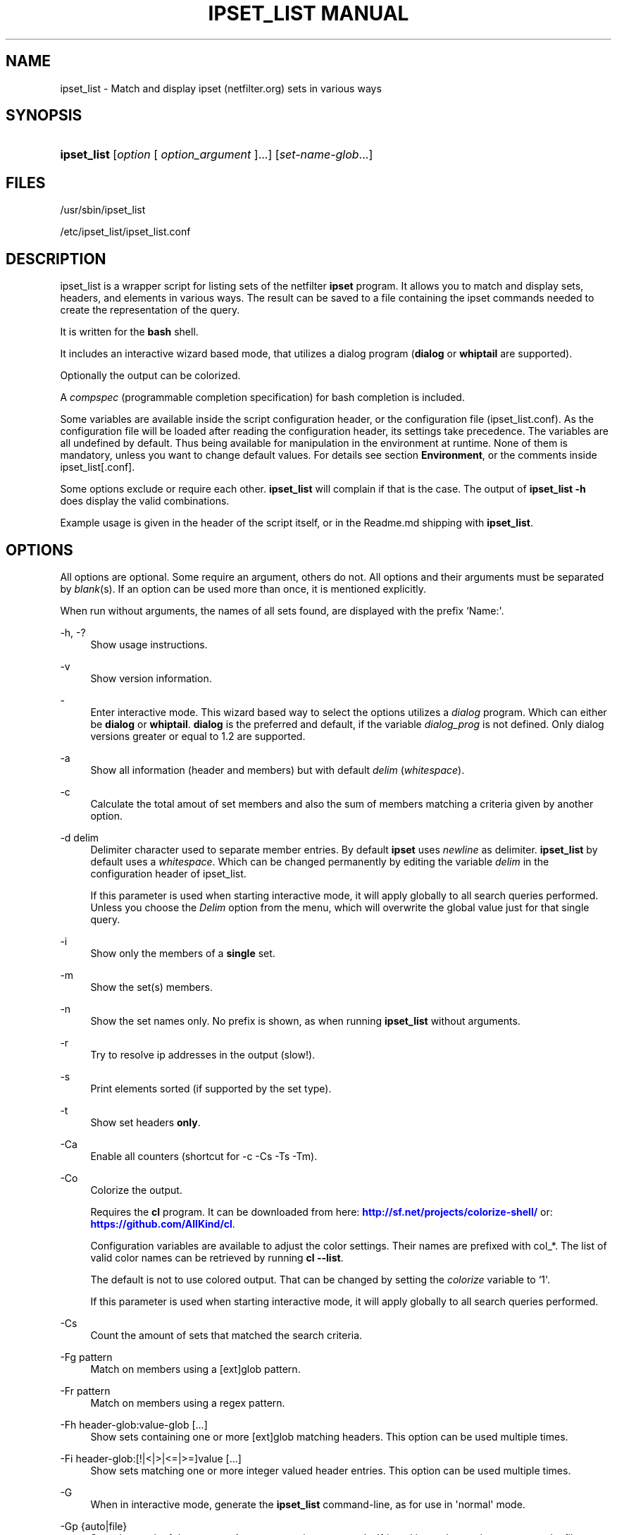 '\" t
.\"     Title: ipset_list manual
.\"    Author: Mart Frauenlob aka AllKind <AllKind@fastest.cc>
.\" Generator: DocBook XSL-NS Stylesheets v1.75.2 <http://docbook.sf.net/>
.\"      Date: 03/27/2016
.\"    Manual: ipset_list 3.5
.\"    Source: ipset_list 3.5
.\"  Language: English
.\"
.TH "IPSET_LIST MANUAL" "8" "03/27/2016" "ipset_list 3.5" "ipset_list 3\&.5"
.\" -----------------------------------------------------------------
.\" * Define some portability stuff
.\" -----------------------------------------------------------------
.\" ~~~~~~~~~~~~~~~~~~~~~~~~~~~~~~~~~~~~~~~~~~~~~~~~~~~~~~~~~~~~~~~~~
.\" http://bugs.debian.org/507673
.\" http://lists.gnu.org/archive/html/groff/2009-02/msg00013.html
.\" ~~~~~~~~~~~~~~~~~~~~~~~~~~~~~~~~~~~~~~~~~~~~~~~~~~~~~~~~~~~~~~~~~
.ie \n(.g .ds Aq \(aq
.el       .ds Aq '
.\" -----------------------------------------------------------------
.\" * set default formatting
.\" -----------------------------------------------------------------
.\" disable hyphenation
.nh
.\" disable justification (adjust text to left margin only)
.ad l
.\" -----------------------------------------------------------------
.\" * MAIN CONTENT STARTS HERE *
.\" -----------------------------------------------------------------
.SH "NAME"
ipset_list \- Match and display ipset (netfilter\&.org) sets in various ways
.SH "SYNOPSIS"
.HP \w'\fBipset_list\fR\ 'u
\fBipset_list\fR [\fIoption\fR\ [\ \fIoption_argument\fR\ ]...] [\fIset\-name\-glob\fR...]
.SH "FILES"
.PP

/usr/sbin/ipset_list
.PP

/etc/ipset_list/ipset_list\&.conf
.SH "DESCRIPTION"
.PP
ipset_list is a wrapper script for listing sets of the netfilter
\fBipset\fR
program\&. It allows you to match and display sets, headers, and elements in various ways\&. The result can be saved to a file containing the ipset commands needed to create the representation of the query\&.
.PP
It is written for the
\fBbash\fR
shell\&.
.PP
It includes an interactive wizard based mode, that utilizes a dialog program (\fBdialog\fR
or
\fBwhiptail\fR
are supported)\&.
.PP
Optionally the output can be colorized\&.
.PP
A
\fIcompspec\fR
(programmable completion specification) for bash completion is included\&.
.PP
Some variables are available inside the script configuration header, or the configuration file (ipset_list\&.conf)\&. As the configuration file will be loaded after reading the configuration header, its settings take precedence\&. The variables are all undefined by default\&. Thus being available for manipulation in the environment at runtime\&. None of them is mandatory, unless you want to change default values\&. For details see section
\fBEnvironment\fR, or the comments inside
ipset_list[\&.conf]\&.
.PP
Some options exclude or require each other\&.
\fBipset_list\fR
will complain if that is the case\&. The output of
\fBipset_list \-h\fR
does display the valid combinations\&.
.PP
Example usage is given in the header of the script itself, or in the Readme\&.md shipping with
\fBipset_list\fR\&.
.SH "OPTIONS"
.PP
All options are optional\&. Some require an argument, others do not\&. All options and their arguments must be separated by
\fIblank\fR(s)\&. If an option can be used more than once, it is mentioned explicitly\&.
.PP
When run without arguments, the names of all sets found, are displayed with the prefix `Name:\*(Aq\&.
.PP
\-h, \-?
.RS 4
Show usage instructions\&.
.RE
.PP
\-v
.RS 4
Show version information\&.
.RE
.PP
\-
.RS 4
Enter interactive mode\&. This wizard based way to select the options utilizes a
\fIdialog\fR
program\&. Which can either be
\fBdialog\fR
or
\fBwhiptail\fR\&.
\fBdialog\fR
is the preferred and default, if the variable
\fIdialog_prog\fR
is not defined\&. Only dialog versions greater or equal to 1\&.2 are supported\&.
.RE
.PP
\-a
.RS 4
Show all information (header and members) but with default
\fIdelim\fR
(\fIwhitespace\fR)\&.
.RE
.PP
\-c
.RS 4
Calculate the total amout of set members and also the sum of members matching a criteria given by another option\&.
.RE
.PP
\-d delim
.RS 4
Delimiter character used to separate member entries\&. By default
\fBipset\fR
uses
\fInewline\fR
as delimiter\&.
\fBipset_list\fR
by default uses a
\fIwhitespace\fR\&. Which can be changed permanently by editing the variable
\fIdelim\fR
in the configuration header of ipset_list\&.
.sp
If this parameter is used when starting interactive mode, it will apply globally to all search queries performed\&. Unless you choose the
\fIDelim\fR
option from the menu, which will overwrite the global value just for that single query\&.
.RE
.PP
\-i
.RS 4
Show only the members of a
\fBsingle\fR
set\&.
.RE
.PP
\-m
.RS 4
Show the set(s) members\&.
.RE
.PP
\-n
.RS 4
Show the set names only\&. No prefix is shown, as when running
\fBipset_list\fR
without arguments\&.
.RE
.PP
\-r
.RS 4
Try to resolve ip addresses in the output (slow!)\&.
.RE
.PP
\-s
.RS 4
Print elements sorted (if supported by the set type)\&.
.RE
.PP
\-t
.RS 4
Show set headers
\fBonly\fR\&.
.RE
.PP
\-Ca
.RS 4
Enable all counters (shortcut for \-c \-Cs \-Ts \-Tm)\&.
.RE
.PP
\-Co
.RS 4
Colorize the output\&.
.sp
Requires the
\fBcl\fR
program\&. It can be downloaded from here:
\m[blue]\fBhttp://sf\&.net/projects/colorize\-shell/\fR\m[]
or:
\m[blue]\fBhttps://github\&.com/AllKind/cl\fR\m[]\&.
.sp
Configuration variables are available to adjust the color settings\&. Their names are prefixed with
col_*\&. The list of valid color names can be retrieved by running
\fBcl \-\-list\fR\&.
.sp
The default is not to use colored output\&. That can be changed by setting the
\fIcolorize\fR
variable to `1\*(Aq\&.
.sp
If this parameter is used when starting interactive mode, it will apply globally to all search queries performed\&.
.RE
.PP
\-Cs
.RS 4
Count the amount of sets that matched the search criteria\&.
.RE
.PP
\-Fg pattern
.RS 4
Match on members using a [ext]glob pattern\&.
.RE
.PP
\-Fr pattern
.RS 4
Match on members using a regex pattern\&.
.RE
.PP
\-Fh header\-glob:value\-glob [\&.\&.\&.]
.RS 4
Show sets containing one or more [ext]glob matching headers\&. This option can be used multiple times\&.
.RE
.PP
\-Fi header\-glob:[!|<|>|<=|>=]value [\&.\&.\&.]
.RS 4
Show sets matching one or more integer valued header entries\&. This option can be used multiple times\&.
.RE
.PP
\-G
.RS 4
When in interactive mode, generate the
\fBipset_list\fR
command\-line, as for use in \*(Aqnormal\*(Aq mode\&.
.RE
.PP
\-Gp {auto|file}
.RS 4
Save the result of the query as
\fBipset\fR
set creation commands\&. If `\fIauto\fR\*(Aq is used as option argument, the file name is automatically generated\&. Otherwise it must be specified\&.
.sp
In interactive mode the file name will always be generated automatically, except for the first run, if a file name was give one the command line\&.
.sp
The directory the file(s) will be saved into can be modified using the
\fIcachedir\fR
variable\&.
.RE
.PP
\-Hi header\-glob:[!|<|>|<=|>=]value [\&.\&.\&.]
.RS 4
Match on integer valued entries of the `Header\*(Aq header\&. i\&.e\&. timeout\&. This option can be used multiple times\&.
.RE
.PP
\-Ht set\-type\-glob
.RS 4
Match on the set type\&.
.RE
.PP
\-Hr [!|<|>|<=|>=]value
.RS 4
Match on number of references\&. value=integer\&.
.RE
.PP
\-Hs [!|<|>|<=|>=]value
.RS 4
Match on size in memory\&. value=integer\&.
.RE
.PP
\-Hv [!|<|>|<=|>=]value
.RS 4
Match on revision number\&. value=integer\&.
.RE
.PP
\-Mc [!|<|>|<=|>=]value [\&.\&.\&.]
.RS 4
Match on the member count\&. value=integer\&.
.RE
.PP
\-Oi option\-glob:[!|<|>|<=|>=]value [\&.\&.\&.]
.RS 4
Match values of member options\&. i\&.e\&. timeout\&.
value=int | 0xhex[/0xhex] | hex:[!|<|>|<=|>=]hex\&. This option can be used multiple times\&.
.RE
.PP
\-T element [\&.\&.\&.]
.RS 4
Run
`ipset test set element`
to check if the
\fIelement\fR
is in the set\&. This option can be used multiple times\&.
.RE
.PP
\-Tm
.RS 4
Calculate the total memory usage of all matching sets\&.
.RE
.PP
\-To
.RS 4
Set timeout value (integer) in seconds for
\fBread\fR\&. This affects the listing of sets\&. The default value of the
\fIset_tmout\fR
variable, which can be set in the configuration header of the script, is 30\&. This command line option overrides it\&.
.sp
If this parameter is used when starting interactive mode, it will apply globally to all search queries performed\&. Unless you choose the
\fBTimeout\fR
option from the menu, which will overwrite the global value just for that single search\&.
.sp
To influence for how long the result is displayed in interactive mode, before returning to the main screen, set the variable
\fIiactive_tmout\fR
(default 9999999999 \- that should be sufficient time for you to stare at the result, aight?) to the desired value\&.
.RE
.PP
\-Ts
.RS 4
Count the amount of traversed sets\&.
.RE
.PP
\-Xo
.RS 4
Suppress the display of member options\&.
.RE
.PP
\-Xh header\-glob:value\-glob [\&.\&.\&.]
.RS 4
Exclude one or more [ext]glob matching header entries\&. This option can be used multiple times\&.
.RE
.PP
\-Xg pattern
.RS 4
Exclude members matching a [ext]glob pattern\&.
.RE
.PP
\-Xr pattern
.RS 4
Exclude members matching a regex pattern\&.
.RE
.PP
\-Xs pattern
.RS 4
Exclude sets matching a [ext]glob pattern\&.
.RE
.PP
\-\-
.RS 4
Stop further option processing\&.
.RE
.SH "ENVIRONMENT"
.PP
The following variables are available during runtime\&. They can also be defined permanently in the configuration header of
\fBipset_list\fR, or the configuration file (ipset_list\&.conf)\&.
.PP
.PP
config_file
.RS 4
The full path to the configuration file\&. This variable is obviously only available in the configuration header, or the environment\&.
.RE
.PP
ipset
.RS 4
Ipset executable\&. The variable can be either: empty, the name of the binary, or the full path to the binary\&.
.RE
.PP
cachedir
.RS 4
Directory to save the query results into\&. The variable can be either: empty, in which case it defaults to
/var/cache/ipset_list, or a regular path\&.
.RE
.PP
set_tmout, iactive_tmout
.RS 4
See description of the `\-To\*(Aq parameter\&.
.RE
.PP
colorize
.RS 4
Colorize the output\&. The variable can be either: empty (=0), `0\*(Aq \- disabled, or `1\*(Aq \- enabled\&.
.RE
.PP
cl
.RS 4
The cl program\&. The variable can be either: empty, the name of the binary, or the full path to the binary\&. Also see description of the `\-Co\*(Aq parameter\&.
.RE
.PP
col_fg
.RS 4
Default foreground color\&. Defaults to white\&.
.RE
.PP
col_bg
.RS 4
Default background color\&. Defaults to black\&.
.RE
.PP
col_headers
.RS 4
Color for headers\&. Defaults to cyan\&.
.RE
.PP
col_members
.RS 4
Color for members\&. Defaults to yellow\&.
.RE
.PP
col_match
.RS 4
Color for matching entries\&. Defaults to red\&.
.RE
.PP
col_memsize
.RS 4
Color for displaying of memsize\&. Defaults to green\&.
.RE
.PP
col_set_count
.RS 4
Color for counting of matching sets\&. Defaults to magenta\&.
.RE
.PP
col_set_total
.RS 4
Color for counting of traversed sets\&. Defaults to blue\&.
.RE
.PP
col_highlight
.RS 4
General highlighting color\&. Defaults to white\&.
.RE
.PP
dialog_prog
.RS 4
The dialog program required for interactive mode\&. The variable can be either: empty, the name of the binary (dialog or whiptail), or the full path to the binary\&.
.RE
.PP
tput
.RS 4
The tput program \- optional for interactive mode\&. The variable can be either: empty, the name of the binary, or the full path to the binary\&.
.RE
.PP
w_height
.RS 4
Terminal window height for interactive mode\&. Best practice is to set it to 0 and let tput retrieve the value\&.
.RE
.PP
w_with
.RS 4
Terminal window with for interactive mode\&. Best practice is to set it to 0 and let tput retrieve the value\&.
.RE
.PP
l_height
.RS 4
List height for interactive mode\&. Best practice is to set it to 0 and let ipset_list calculate the value (=w_height \- 10)\&.
.RE
.SH "EXIT CODES"
.PP
An exit code of `0\*(Aq indicates success\&. A return value of `1\*(Aq is a good sign of failure\&.
.PP
If a
\fISIGNAL\fR
was received (HUP, INT, QUIT, STOP, TERM are trapped) the script exits with a return value of `111\*(Aq\&.
.SH "SEE ALSO"
.PP

\fBipset\fR(8)
\fBdialog\fR(1)
\fBwhiptail\fR(1)
\fBbash\fR(1)
\fBregex\fR(7)
.SH "AUTHOR"
.PP
\fBMart Frauenlob aka AllKind\fR <\&AllKind@fastest\&.cc\&>
.RS 4
Some guy infront of a screen\&.
.RE
.RS 4
Thanks go to the open source community\&.
.RE
